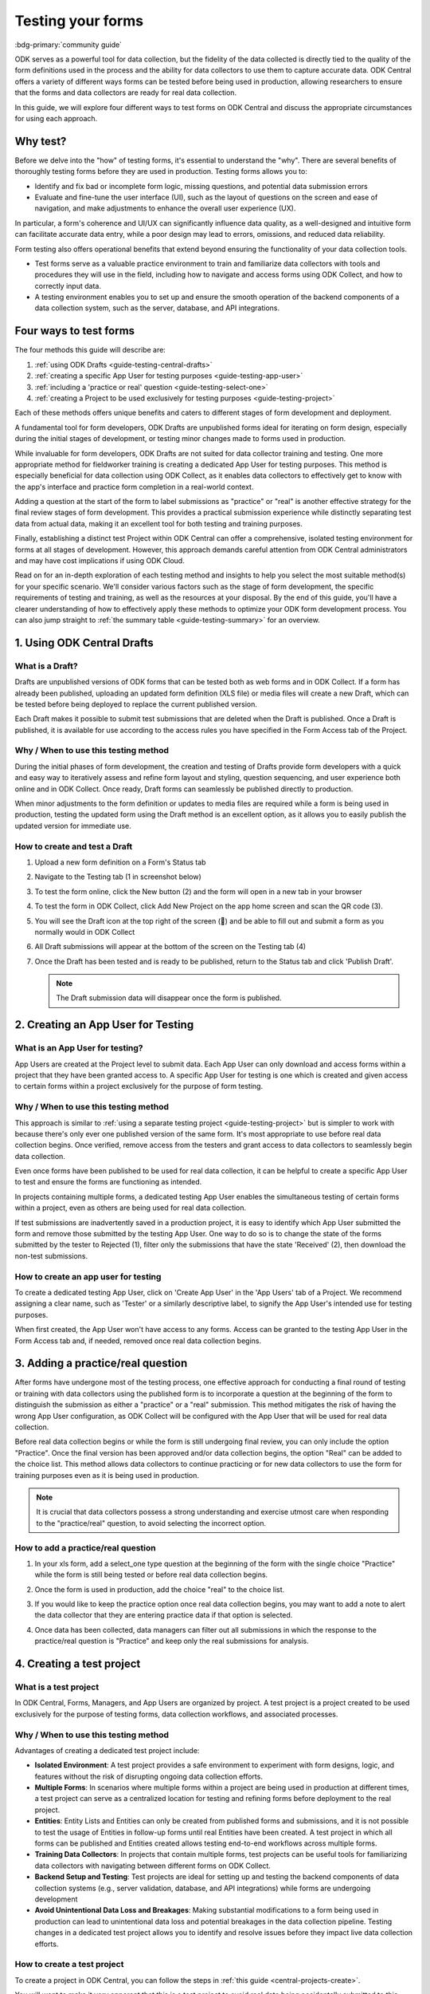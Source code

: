 Testing your forms
===================

.. article-info::
    :avatar: /img/authors/xing.jpg
    :avatar-link: https://www.researchpro.global/blog/categories/odk
    :avatar-outline: muted
    :author: Xing Brew, ResearchPro
    :date: Nov 30, 2023
    :read-time: 14 min read

:bdg-primary:`community guide`

ODK serves as a powerful tool for data collection, but the fidelity of the data collected is directly tied to the quality of the form definitions used in the process and the ability for data collectors to use them to capture accurate data. ODK Central offers a variety of different ways forms can be tested before being used in production, allowing researchers to ensure that the forms and data collectors are ready for real data collection.

In this guide, we will explore four different ways to test forms on ODK Central and discuss the appropriate circumstances for using each approach.

Why test?
----------
Before we delve into the "how" of testing forms, it's essential to understand the "why". There are several benefits of thoroughly testing forms before they are used in production. Testing forms allows you to:

* Identify and fix bad or incomplete form logic, missing questions, and potential data submission errors
* Evaluate and fine-tune the user interface (UI), such as the layout of questions on the screen and ease of navigation, and make adjustments to enhance the overall user experience (UX).

In particular, a form's coherence and UI/UX can significantly influence data quality, as a well-designed and intuitive form can facilitate accurate data entry, while a poor design may lead to errors, omissions, and reduced data reliability.

Form testing also offers operational benefits that extend beyond ensuring the functionality of your data collection tools.

* Test forms serve as a valuable practice environment to train and familiarize data collectors with tools and procedures they will use in the field, including how to navigate and access forms using ODK Collect, and how to correctly input data.
* A testing environment enables you to set up and ensure the smooth operation of the backend components of a data collection system, such as the server, database, and API integrations. 

Four ways to test forms
------------------------

The four methods this guide will describe are:

#. :ref:`using ODK Drafts <guide-testing-central-drafts>`
#. :ref:`creating a specific App User for testing purposes <guide-testing-app-user>`
#. :ref:`including a 'practice or real' question <guide-testing-select-one>`
#. :ref:`creating a Project to be used exclusively for testing purposes <guide-testing-project>`

Each of these methods offers unique benefits and caters to different stages of form development and deployment.

A fundamental tool for form developers, ODK Drafts are unpublished forms ideal for iterating on form design, especially during the initial stages of development, or testing minor changes made to forms used in production.

While invaluable for form developers, ODK Drafts are not suited for data collector training and testing. One more appropriate method for fieldworker training is creating a dedicated App User for testing purposes. This method is especially beneficial for data collection using ODK Collect, as it enables data collectors to effectively get to know with the app's interface and practice form completion in a real-world context. 

Adding a question at the start of the form to label submissions as "practice" or "real" is another effective strategy for the final review stages of form development. This provides a practical submission experience while distinctly separating test data from actual data, making it an excellent tool for both testing and training purposes.

Finally, establishing a distinct test Project within ODK Central can offer a comprehensive, isolated testing environment for forms at all stages of development. However, this approach demands careful attention from ODK Central administrators and may have cost implications if using ODK Cloud.

Read on for an in-depth exploration of each testing method and insights to help you select the most suitable method(s) for your specific scenario. We'll consider various factors such as the stage of form development, the specific requirements of testing and training, as well as the resources at your disposal. By the end of this guide, you'll have a clearer understanding of how to effectively apply these methods to optimize your ODK form development process. You can also jump straight to :ref:`the summary table <guide-testing-summary>` for an overview.

.. _guide-testing-central-drafts:

1. Using ODK Central Drafts
----------------------------

What is a Draft?
~~~~~~~~~~~~~~~~~
Drafts are unpublished versions of ODK forms that can be tested both as web forms and in ODK Collect. If a form has already been published, uploading an updated form definition (XLS file) or media files will create a new Draft, which can be tested before being deployed to replace the current published version.

Each Draft makes it possible to submit test submissions that are deleted when the Draft is published. Once a Draft is published, it is available for use according to the access rules you have specified in the Form Access tab of the Project.

Why / When to use this testing method
~~~~~~~~~~~~~~~~~~~~~~~~~~~~~~~~~~~~~~
During the initial phases of form development, the creation and testing of Drafts provide form developers with a quick and easy way to iteratively assess and refine form layout and styling, question sequencing, and user experience both online and in ODK Collect. Once ready, Draft forms can seamlessly be published directly to production. 

When minor adjustments to the form definition or updates to media files are required while a form is being used in production, testing the updated form using the Draft method is an excellent option, as it allows you to easily publish the updated version for immediate use. 

How to create and test a Draft
~~~~~~~~~~~~~~~~~~~~~~~~~~~~~~~

#. Upload a new form definition on a Form's Status tab
  
   .. image:: /img/guides/testing-upload-draft.png

#. Navigate to the Testing tab (1 in screenshot below)
#. To test the form online, click the New button (2) and the form will open in a new tab in your browser
#. To test the form in ODK Collect, click Add New Project on the app home screen and scan the QR code (3). 
#. You will see the Draft icon at the top right of the screen (📝) and be able to fill out and submit a form as you normally would in ODK Collect
#. All Draft submissions will appear at the bottom of the screen on the Testing tab (4) 

   .. image:: /img/guides/testing-draft-testing.png

#. Once the Draft has been tested and is ready to be published, return to the Status tab and click 'Publish Draft'.

   .. note:: The Draft submission data will disappear once the form is published.

   .. image:: /img/guides/testing-publish-draft.png

.. _guide-testing-app-user:

2. Creating an App User for Testing
----------------------------------------------

What is an App User for testing?
~~~~~~~~~~~~~~~~~~~~~~~~~~~~~~~~
App Users are created at the Project level to submit data. Each App User can only download and access forms within a project that they have been granted access to. A specific App User for testing is one which is created and given access to certain forms within a project exclusively for the purpose of form testing.

.. image:: /img/guides/testing-app-user.png

Why / When to use this testing method
~~~~~~~~~~~~~~~~~~~~~~~~~~~~~~~~~~~~~~
This approach is similar to :ref:`using a separate testing project <guide-testing-project>` but is simpler to work with because there's only ever one published version of the same form. It's most appropriate to use before real data collection begins. Once verified, remove access from the testers and grant access to data collectors to seamlessly begin data collection.

Even once forms have been published to be used for real data collection, it can be helpful to create a specific App User to test and ensure the forms are functioning as intended.

In projects containing multiple forms, a dedicated testing App User enables the simultaneous testing of certain forms within a project, even as others are being used for real data collection.

If test submissions are inadvertently saved in a production project, it is easy to identify which App User submitted the form and remove those submitted by the testing App User. One way to do so is to change the state of the forms submitted by the tester to Rejected (1), filter only the submissions that have the state 'Received' (2), then download the non-test submissions.

.. image:: /img/guides/testing-filter-rejected.png

How to create an app user for testing 
~~~~~~~~~~~~~~~~~~~~~~~~~~~~~~~~~~~~~~
To create a dedicated testing App User, click on 'Create App User' in the 'App Users' tab of a Project. We recommend assigning a clear name, such as 'Tester' or a similarly descriptive label, to signify the App User's intended use for testing purposes.

.. image:: /img/guides/testing-create-app-user.png

When first created, the App User won't have access to any forms. Access can be granted to the testing App User in the Form Access tab and, if needed, removed once real data collection begins.

.. image:: /img/guides/testing-assign-app-user.png

.. seealso:: 

    :ref:`Managing App Users <central-users-app-overview>`

.. _guide-testing-select-one:

3. Adding a practice/real question
-----------------------------------

After forms have undergone most of the testing process, one effective approach for conducting a final round of testing or training with data collectors using the published form is to incorporate a question at the beginning of the form to distinguish the submission as either a "practice" or a "real" submission. This method mitigates the risk of having the wrong App User configuration, as ODK Collect will be configured with the App User that will be used for real data collection. 

Before real data collection begins or while the form is still undergoing final review, you can only include the option "Practice". Once the final version has been approved and/or data collection begins, the option "Real" can be added to the choice list. This method allows data collectors to continue practicing or for new data collectors to use the form for training purposes even as it is being used in production.

.. note::
    
    It is crucial that data collectors possess a strong understanding and exercise utmost care when responding to the "practice/real" question, to avoid selecting the incorrect option. 

How to add a practice/real question
~~~~~~~~~~~~~~~~~~~~~~~~~~~~~~~~~~~~~~
#. In your xls form, add a select_one type question at the beginning of the form with the single choice "Practice" while the form is still being tested or before real data collection begins.

   .. image:: /img/guides/testing-select-one.png

#. Once the form is used in production, add the choice "real" to the choice list.

   .. image:: /img/guides/testing-select-one-choices.png
      :width: 400

#. If you would like to keep the practice option once real data collection begins, you may want to add a note to alert the data collector that they are entering practice data if that option is selected.

   .. image:: /img/guides/testing-select-one-note.png

   .. image:: /img/guides/testing-select-one-collect.png
      :class: device-screen-vertical

#. Once data has been collected, data managers can filter out all submissions in which the response to the practice/real question is "Practice" and keep only the real submissions for analysis.

.. _guide-testing-project:

4. Creating a test project
---------------------------
What is a test project
~~~~~~~~~~~~~~~~~~~~~~~~~~~
In ODK Central, Forms, Managers, and App Users are organized by project. A test project is a project created to be used exclusively for the purpose of testing forms, data collection workflows, and associated processes. 

Why / When to use this testing method
~~~~~~~~~~~~~~~~~~~~~~~~~~~~~~~~~~~~~~~
Advantages of creating a dedicated test project include:

* **Isolated Environment**: A test project provides a safe environment to experiment with form designs, logic, and features without the risk of disrupting ongoing data collection efforts.
* **Multiple Forms**: In scenarios where multiple forms within a project are being used in production at different times, a test project can serve as a centralized location for testing and refining forms before deployment to the real project.
* **Entities**: Entity Lists and Entities can only be created from published forms and submissions, and it is not possible to test the usage of Entities in follow-up forms until real Entities have been created. A test project in which all forms can be published and Entities created allows testing end-to-end workflows across multiple forms. 
* **Training Data Collectors**: In projects that contain multiple forms, test projects can be useful tools for familiarizing data collectors with navigating between different forms on ODK Collect.
* **Backend Setup and Testing**: Test projects are ideal for setting up and testing the backend components of data collection systems (e.g., server validation, database, and API integrations) while forms are undergoing development
* **Avoid Unintentional Data Loss and Breakages**: Making substantial modifications to a form being used in production can lead to unintentional data loss and potential breakages in the data collection pipeline. Testing changes in a dedicated test project allows you to identify and resolve issues before they impact live data collection efforts.

How to create a test project
~~~~~~~~~~~~~~~~~~~~~~~~~~~~~~
To create a project in ODK Central, you can follow the steps in :ref:`this guide <central-projects-create>`. 

You will want to make it very apparent that this is a test project to avoid real data being accidentally submitted to this project once data collection begins, such as by naming the project with a prefix like 💥 or `***TESTING***`. 

.. image:: /img/guides/testing-project.png

Once the test project has been created, you can publish forms, create App Users, and grant them access to the forms, as you would do in a production project. If testing the forms on ODK Collect, click 'Add Project' and submit forms to the test project.

If modifications are needed to the forms, upload and publish the new form definitions to the test project. After the forms have been thoroughly tested and approved in the test project, deploy them to the real project folder. 

.. warning::
    When testing forms using a test project, it's important to ensure data collectors do not accidentally submit real data. Some suggestions to avoid this include:

    * Adding a prefix like `***TESTING***` or 💥 to the project name to clearly indicate it as being a test project
    * Deleting the test project in ODK Collect before configuring the real one
    * Changing a form to the ``closed`` state when migrating it to the real project
    * Removing access for the App User(s) once real data collection begins

.. _guide-testing-summary:

Summary
---------
This table outlines suitable scenarios for each of the testing methods described above, specific form elements and features to test in each approach, and key considerations to be mindful of during their application.

+--------------------------------------------------+--------------------------------------------------------------+--------------------------------------------------------------------------------------------------------------------------------------------+----------------------------------------------------------------------------------------------------------------------------------+-----------------------------------------------------------------------------------------------------------------------+
|                                                  | ODK Drafts                                                   | App User                                                                                                                                   | Practice vs Real Question                                                                                                        | Test Project                                                                                                          |
+==================================================+==============================================================+============================================================================================================================================+==================================================================================================================================+=======================================================================================================================+
| Used for                                         | Form developers to iterate quickly                           | * Testing user interface and flow                                                                                                          | * Data collector training                                                                                                        | * Backend set up (e.g., server validation, database, and API integrations) for multi-form projects                    |
|                                                  |                                                              | * Data collector feedback                                                                                                                  | * Allowing data collectors to continue training while form used in production                                                    | * Testing Entities                                                                                                    |
+--------------------------------------------------+--------------------------------------------------------------+--------------------------------------------------------------------------------------------------------------------------------------------+----------------------------------------------------------------------------------------------------------------------------------+-----------------------------------------------------------------------------------------------------------------------+
| When                                             | Initial stages of form development                           | Once forms have undergone initial testing and structural and content-related issues have been addressed)                                   | Final stages of form development, prior to and after deployment to production                                                    | All stages of form development and testing                                                                            |
+--------------------------------------------------+--------------------------------------------------------------+--------------------------------------------------------------------------------------------------------------------------------------------+----------------------------------------------------------------------------------------------------------------------------------+-----------------------------------------------------------------------------------------------------------------------+
| What                                             | * Relevance and conditionals work as needed                  | * Overall flow and grouping of questions on each screen                                                                                    | * Final verification that forms are error-free                                                                                   | * Backend components of data pipeline working correctly                                                               |
|                                                  | * Choice lists are accurate and complete                     | * Form navigation is intuitive and optimized                                                                                               | * There are no issues with saving and submitting forms to the server                                                             | * Data collectors are comfortable navigating between various forms in a Project                                       |
|                                                  | * Metadata/external files are correctly formatted            | * Forms can be saved and submitted without issue                                                                                           | * ODK Collect is being correctly synced to the server                                                                            | * Testing significant changes made to a form already being used in production to ensure no breakages in data pipeline |
|                                                  | * Questions are ordered correctly and free of typos          | * Data collectors are comfortable using the form and inputting data correctly                                                              | * Data collectors are comfortable using the form and inputting data correctly                                                    |                                                                                                                       |
|                                                  | * Text style and formatting (e.g., font size, color)         | * Data collectors are comfortable navigating between various forms in a Project                                                            | * Data collectors are comfortable using the form in a real life setting                                                          |                                                                                                                       |
|                                                  | * If using media, audio and visual elements are working well | * Backend structure of the dataset looks good                                                                                              | * Backend structure of dataset looks good                                                                                        |                                                                                                                       |
|                                                  | * Repeat groups are behaving properly                        |                                                                                                                                            |                                                                                                                                  |                                                                                                                       |
|                                                  | * Calculate fields and constraints are working as needed     |                                                                                                                                            |                                                                                                                                  |                                                                                                                       |
|                                                  | * Required fields are correctly marked                       |                                                                                                                                            |                                                                                                                                  |                                                                                                                       |
+--------------------------------------------------+--------------------------------------------------------------+--------------------------------------------------------------------------------------------------------------------------------------------+----------------------------------------------------------------------------------------------------------------------------------+-----------------------------------------------------------------------------------------------------------------------+
| Notes                                            |                                                              | Removing access for testing App Users once real data collection begins can prevent test data from being unintentionally submitted          | Data collectors must be very careful when selecting 'Real' vs. 'Practice', as all form submissions will be stored in one dataset | Ensure devices and ODK Collect are configured correctly and data collectors do not submit real data to test project   |
+--------------------------------------------------+--------------------------------------------------------------+--------------------------------------------------------------------------------------------------------------------------------------------+----------------------------------------------------------------------------------------------------------------------------------+-----------------------------------------------------------------------------------------------------------------------+

Each of the methods described plays an important and complementary role in form testing. Whether it's refining form design through ODK Drafts, simulating realistic training scenarios with a dedicated testing App User, adding a 'practice or real' question, or creating a distinct Test Project — each approach significantly bolsters the integrity of your data collection project. Effectively leveraging these methods not only enhances the reliability and accuracy of your forms but also cultivates a sense of confidence among form developers, data managers, and fieldworkers. By integrating these testing strategies, you can lay the foundation for success in your data collection projects, ensuring they are resilient and reliable.
